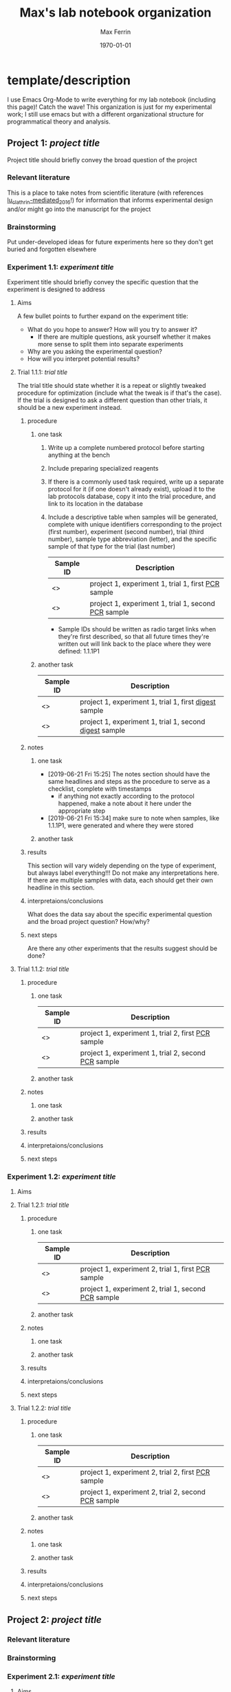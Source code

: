 # Created 2021-04-26 Mon 22:57
:PROPERTIES:
:ID:       B20D4110-E320-4C7D-976C-2966B45B1806
:END:
#+TITLE: Max's lab notebook organization
#+DATE: \today
#+AUTHOR: Max Ferrin
#+EMAIL: ferrinm@berkeley.edu
* template/description

I use Emacs Org-Mode to write everything for my lab notebook (including this
page)! Catch the wave! This organization is just for my experimental work; I
still use emacs but with a different organizational structure for programmatical
theory and analysis.
** Project 1: /project title/
Project title should briefly convey the broad question of the project
*** Relevant literature
This is a place to take notes from scientific literature (with references
[[#lu_clathrin-mediated_2016][lu_clathrin-mediated_2016]]!) for information that informs experimental
design and/or might go into the manuscript for the project

*** Brainstorming
Put under-developed ideas for future experiments here so they don't get buried
and forgotten elsewhere
*** Experiment 1.1: /experiment title/
Experiment title should briefly convey the specific question that the experiment
is designed to address
**** Aims

A few bullet points to further expand on the experiment title:

- What do you hope to answer? How will you try to answer it?
  - If there are multiple questions, ask yourself whether it makes more sense to
    split them into separate experiments
- Why are you asking the experimental question?
- How will you interpret potential results?
**** Trial 1.1.1: /trial title/

The trial title should state whether it is a repeat or slightly tweaked
procedure for optimization (include what the tweak is if that's the case). If
the trial is designed to ask a different question than other trials, it should
be a new experiment instead.
***** procedure
****** one task
1. Write up a complete numbered protocol before starting anything at the bench
2. Include preparing specialized reagents
3. If there is a commonly used task required, write up a separate protocol for
   it (if one doesn't already exist), upload it to the lab protocols database,
   copy it into the trial procedure, and link to its location in the database
4. Include a descriptive table when samples will be generated, complete with
   unique identifiers corresponding to the project (first number), experiment
   (second number), trial (third number), sample type abbreviation (letter), and
   the specific sample of that type for the trial (last number)
   | Sample ID     | Description                                           |
   |---------------+-------------------------------------------------------|
   | <<<1.1.1P1>>> | project 1, experiment 1, trial 1, first _PCR_ sample  |
   | <<<1.1.1P2>>> | project 1, experiment 1, trial 1, second _PCR_ sample |
   - Sample IDs should be written as radio target links when they're first
     described, so that all future times they're written out will link back to
     the place where they were defined: 1.1.1P1 
****** another task

| Sample ID     | Description                                              |
|---------------+----------------------------------------------------------|
| <<<1.1.1D1>>> | project 1, experiment 1, trial 1, first _digest_ sample  |
| <<<1.1.1D2>>> | project 1, experiment 1, trial 1, second _digest_ sample |
***** notes
****** one task
- [2019-06-21 Fri 15:25]  The notes section should have the same headlines and
  steps as the procedure to serve as a checklist, complete with timestamps
  - if anything not exactly according to the protocol happened, make a note
    about it here under the appropriate step
- [2019-06-21 Fri 15:34]  make sure to note when samples, like 1.1.1P1, were
  generated and where they were stored
****** another task
***** results

This section will vary widely depending on the type of experiment, but always
label everything!!! Do not make any interpretations here. If there are multiple
samples with data, each should get their own headline in this section.
***** interpretaions/conclusions

What does the data say about the specific experimental question and the broad
project question? How/why?
***** next steps

Are there any other experiments that the results suggest should be done?
**** Trial 1.1.2: /trial title/
***** procedure
****** one task
| Sample ID     | Description                                           |
|---------------+-------------------------------------------------------|
| <<<1.1.2P1>>> | project 1, experiment 1, trial 2, first _PCR_ sample  |
| <<<1.1.2P2>>> | project 1, experiment 1, trial 2, second _PCR_ sample |
****** another task
***** notes
****** one task
****** another task
***** results
***** interpretaions/conclusions
***** next steps
*** Experiment 1.2: /experiment title/
**** Aims
**** Trial 1.2.1: /trial title/
***** procedure
****** one task
| Sample ID     | Description                                           |
|---------------+-------------------------------------------------------|
| <<<1.2.1P1>>> | project 1, experiment 2, trial 1, first _PCR_ sample  |
| <<<1.2.1P2>>> | project 1, experiment 2, trial 1, second _PCR_ sample |
****** another task
***** notes
****** one task
****** another task
***** results
***** interpretaions/conclusions
***** next steps
**** Trial 1.2.2: /trial title/
***** procedure
****** one task
| Sample ID     | Description                                           |
|---------------+-------------------------------------------------------|
| <<<1.2.2P1>>> | project 1, experiment 2, trial 2, first _PCR_ sample  |
| <<<1.2.2P2>>> | project 1, experiment 2, trial 2, second _PCR_ sample |
****** another task
***** notes
****** one task
****** another task
***** results
***** interpretaions/conclusions
***** next steps
** Project 2: /project title/
*** Relevant literature
*** Brainstorming
*** Experiment 2.1: /experiment title/
**** Aims
**** Trial 2.1.1: /trial title/
***** procedure
****** one task
| Sample ID     | Description                                           |
|---------------+-------------------------------------------------------|
| <<<2.1.1P1>>> | project 2, experiment 1, trial 1, first _PCR_ sample  |
| <<<2.1.1P2>>> | project 2, experiment 1, trial 1, second _PCR_ sample |
****** another task
***** notes
****** one task
****** another task
***** results
***** interpretaions/conclusions
***** next steps
**** Trial 2.1.2: /trial title/
***** procedure
****** one task
| Sample ID     | Description                                           |
|---------------+-------------------------------------------------------|
| <<<2.1.2P1>>> | project 2, experiment 1, trial 2, first _PCR_ sample  |
| <<<2.1.2P2>>> | project 2, experiment 1, trial 2, second _PCR_ sample |
****** another task
***** notes
****** one task
****** another task
***** results
***** interpretaions/conclusions
***** next steps
*** Experiment 2.2: /experiment title/
**** Aims
**** Trial 2.2.1: /trial title/
***** procedure
****** one task
| Sample ID     | Description                                           |
|---------------+-------------------------------------------------------|
| <<<2.2.1P1>>> | project 2, experiment 2, trial 1, first _PCR_ sample  |
| <<<2.2.1P2>>> | project 2, experiment 2, trial 1, second _PCR_ sample |
****** another task
***** notes
****** one task
****** another task
***** results
***** interpretaions/conclusions
***** next steps
**** Trial 2.2.2: /trial title/
***** procedure
****** one task
| Sample ID     | Description                                           |
|---------------+-------------------------------------------------------|
| <<<2.2.2P1>>> | project 2, experiment 2, trial 2, first _PCR_ sample  |
| <<<2.2.2P2>>> | project 2, experiment 2, trial 2, second _PCR_ sample |
****** another task
***** notes
****** one task
****** another task
***** results
***** interpretaions/conclusions
***** next steps

* graphical depiction
[[file:notebook_organization.png]]


* Bibliography
** Lu, Rebecca and Drubin, David G. and Sun, Yidi - Clathrin-Mediated Endocytosis in Budding Yeast at a Glance
  :PROPERTIES:
   :CUSTOM_ID: lu_clathrin-mediated_2016
   :=TYPE=: article
   :=KEY=: lu_clathrin-mediated_2016
   :IDS: {lu_clathrin-mediated_2016-1}
   :TITLE: {Clathrin-Mediated Endocytosis in Budding Yeast at a Glance}
   :AUTHOR: {Lu, Rebecca and Drubin, David G. and Sun, Yidi}
   :YEAR: {2016}
   :MONTH: apr
   :VOLUME: {129}
   :PAGES: {1531--1536}
   :PUBLISHER: {{The Company of Biologists Ltd}}
   :ISSN: {0021-9533, 1477-9137}
   :DOI: {10.1242/jcs.182303}
   :URL: {http://jcs.biologists.org/content/129/8/1531}
   :URLDATE: {2019-03-09}
   :ABSTRACT: {Skip to Next Section Clathrin-mediated endocytosis is an essential cellular process that involves the concerted assembly and disassembly of many different proteins at the plasma membrane. In yeast, live-cell imaging has shown that the spatiotemporal dynamics of these proteins is highly stereotypical. Recent work has focused on determining how the timing and functions of endocytic proteins are regulated. In this Cell Science at a Glance article and accompanying poster, we review our current knowledge of the timeline of endocytic site maturation and discuss recent works focusing on how phosphorylation, ubiquitylation and lipids regulate various aspects of the process.}
   :CHAPTER: {CELL SCIENCE AT A GLANCE}
   :COPYRIGHT: {\textcopyright{} 2016. Published by The Company of Biologists Ltd}
   :FILE: {/Volumes/GoogleDrive/My Drive/zotero/Lu et al_2016_Clathrin-mediated endocytosis in budding yeast at a glance.pdf;/Volumes/GoogleDrive/My Drive/zotero/Lu et al_2016_Clathrin-mediated endocytosis in budding yeast at a glance2.pdf;/Users/maxferrin/Zotero/storage/KZFURBWN/1531.html;/Users/maxferrin/Zotero/storage/MMQSVI97/1531.html}
   :JOURNAL: {J Cell Sci}
   :LANGUAGE: {en}
   :NUMBER: {8}
   :PMID: {27084361}
  :END:
